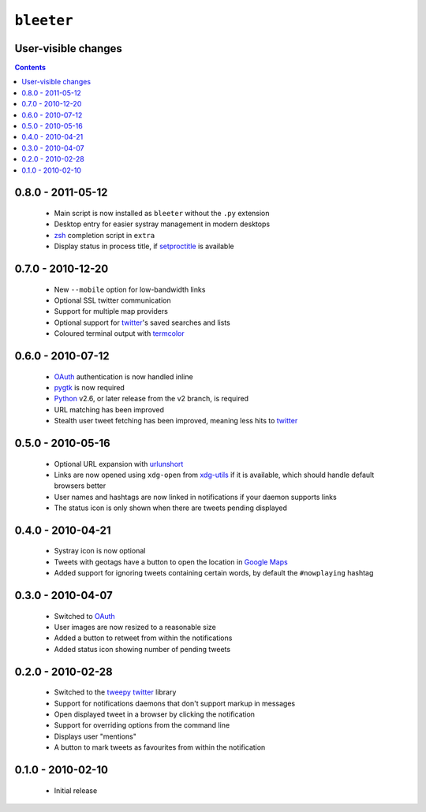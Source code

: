 ``bleeter``
===========

User-visible changes
--------------------

.. contents::

0.8.0 - 2011-05-12
------------------

    * Main script is now installed as ``bleeter`` without the ``.py`` extension
    * Desktop entry for easier systray management in modern desktops
    * zsh_ completion script in ``extra``
    * Display status in process title, if setproctitle_ is available

.. _zsh: http://www.zsh.org/
.. _setproctitle: http://code.google.com/p/py-setproctitle/

0.7.0 - 2010-12-20
------------------

    * New ``--mobile`` option for low-bandwidth links
    * Optional SSL twitter communication
    * Support for multiple map providers
    * Optional support for twitter_'s saved searches and lists
    * Coloured terminal output with termcolor_

.. _termcolor: http://pypi.python.org/pypi/termcolor/


0.6.0 - 2010-07-12
------------------

    * OAuth_ authentication is now handled inline
    * pygtk_ is now required
    * Python_ v2.6, or later release from the v2 branch, is required
    * URL matching has been improved
    * Stealth user tweet fetching has been improved, meaning less hits to twitter_

.. _pygtk: http://www.pygtk.org/
.. _python: http://www.python.org/

0.5.0 - 2010-05-16
------------------

    * Optional URL expansion with urlunshort_
    * Links are now opened using ``xdg-open`` from xdg-utils_ if it is
      available, which should handle default browsers better
    * User names and hashtags are now linked in notifications if your daemon
      supports links
    * The status icon is only shown when there are tweets pending displayed

.. _urlunshort: http://bitbucket.org/runeh/urlunshort
.. _xdg-utils: http://portland.freedesktop.org/wiki

0.4.0 - 2010-04-21
------------------

    * Systray icon is now optional
    * Tweets with geotags have a button to open the location in `Google Maps`_
    * Added support for ignoring tweets containing certain words, by default
      the ``#nowplaying`` hashtag

.. _Google maps: http://maps.google.com/

0.3.0 - 2010-04-07
------------------

    * Switched to OAuth_
    * User images are now resized to a reasonable size
    * Added a button to retweet from within the notifications
    * Added status icon showing number of pending tweets

.. _oauth: http://oauth.net/

0.2.0 - 2010-02-28
------------------

    * Switched to the tweepy_ twitter_ library
    * Support for notifications daemons that don't support markup in messages
    * Open displayed tweet in a browser by clicking the notification
    * Support for overriding options from the command line
    * Displays user "mentions"
    * A button to mark tweets as favourites from within the notification

.. _tweepy: http://pypi.python.org/pypi/tweepy/
.. _twitter: http://twitter.com/

0.1.0 - 2010-02-10
------------------

    * Initial release
